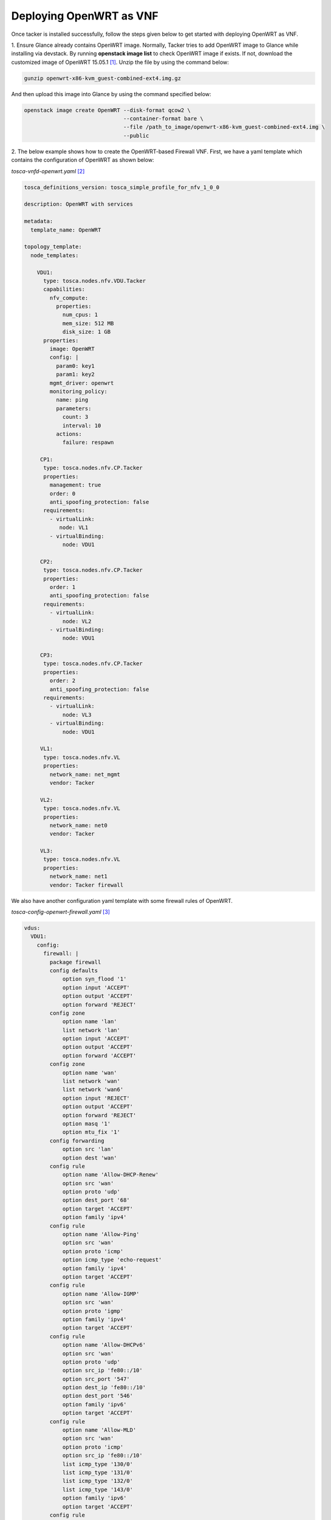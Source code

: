 ..
      Copyright 2014-2015 OpenStack Foundation
      All Rights Reserved.

      Licensed under the Apache License, Version 2.0 (the "License"); you may
      not use this file except in compliance with the License. You may obtain
      a copy of the License at

          http://www.apache.org/licenses/LICENSE-2.0

      Unless required by applicable law or agreed to in writing, software
      distributed under the License is distributed on an "AS IS" BASIS, WITHOUT
      WARRANTIES OR CONDITIONS OF ANY KIND, either express or implied. See the
      License for the specific language governing permissions and limitations
      under the License.

========================
Deploying OpenWRT as VNF
========================

Once tacker is installed successfully, follow the steps given below to get
started with deploying OpenWRT as VNF.

1. Ensure Glance already contains OpenWRT image. Normally, Tacker tries
to add OpenWRT image to Glance while installing via devstack. By running
**openstack image list** to check OpenWRT image if exists. If not, download
the customized image of OpenWRT 15.05.1 [#f1]_. Unzip the file by using
the command below:

.. code-block:: console

   gunzip openwrt-x86-kvm_guest-combined-ext4.img.gz

..

And then upload this image into Glance by using the command specified below:

.. code-block:: console

   openstack image create OpenWRT --disk-format qcow2 \
                                  --container-format bare \
                                  --file /path_to_image/openwrt-x86-kvm_guest-combined-ext4.img \
                                  --public
..

2. The below example shows how to create the OpenWRT-based Firewall VNF.
First, we have a yaml template which contains the configuration of
OpenWRT as shown below:

*tosca-vnfd-openwrt.yaml* [#f2]_

.. code-block:: yaml

   tosca_definitions_version: tosca_simple_profile_for_nfv_1_0_0

   description: OpenWRT with services

   metadata:
     template_name: OpenWRT

   topology_template:
     node_templates:

       VDU1:
         type: tosca.nodes.nfv.VDU.Tacker
         capabilities:
           nfv_compute:
             properties:
               num_cpus: 1
               mem_size: 512 MB
               disk_size: 1 GB
         properties:
           image: OpenWRT
           config: |
             param0: key1
             param1: key2
           mgmt_driver: openwrt
           monitoring_policy:
             name: ping
             parameters:
               count: 3
               interval: 10
             actions:
               failure: respawn

        CP1:
         type: tosca.nodes.nfv.CP.Tacker
         properties:
           management: true
           order: 0
           anti_spoofing_protection: false
         requirements:
           - virtualLink:
              node: VL1
           - virtualBinding:
               node: VDU1

        CP2:
         type: tosca.nodes.nfv.CP.Tacker
         properties:
           order: 1
           anti_spoofing_protection: false
         requirements:
           - virtualLink:
               node: VL2
           - virtualBinding:
               node: VDU1

        CP3:
         type: tosca.nodes.nfv.CP.Tacker
         properties:
           order: 2
           anti_spoofing_protection: false
         requirements:
           - virtualLink:
               node: VL3
           - virtualBinding:
               node: VDU1

        VL1:
         type: tosca.nodes.nfv.VL
         properties:
           network_name: net_mgmt
           vendor: Tacker

        VL2:
         type: tosca.nodes.nfv.VL
         properties:
           network_name: net0
           vendor: Tacker

        VL3:
         type: tosca.nodes.nfv.VL
         properties:
           network_name: net1
           vendor: Tacker firewall

..

We also have another configuration yaml template with some firewall rules of
OpenWRT.

*tosca-config-openwrt-firewall.yaml* [#f3]_

.. code-block:: yaml

   vdus:
     VDU1:
       config:
         firewall: |
           package firewall
           config defaults
               option syn_flood '1'
               option input 'ACCEPT'
               option output 'ACCEPT'
               option forward 'REJECT'
           config zone
               option name 'lan'
               list network 'lan'
               option input 'ACCEPT'
               option output 'ACCEPT'
               option forward 'ACCEPT'
           config zone
               option name 'wan'
               list network 'wan'
               list network 'wan6'
               option input 'REJECT'
               option output 'ACCEPT'
               option forward 'REJECT'
               option masq '1'
               option mtu_fix '1'
           config forwarding
               option src 'lan'
               option dest 'wan'
           config rule
               option name 'Allow-DHCP-Renew'
               option src 'wan'
               option proto 'udp'
               option dest_port '68'
               option target 'ACCEPT'
               option family 'ipv4'
           config rule
               option name 'Allow-Ping'
               option src 'wan'
               option proto 'icmp'
               option icmp_type 'echo-request'
               option family 'ipv4'
               option target 'ACCEPT'
           config rule
               option name 'Allow-IGMP'
               option src 'wan'
               option proto 'igmp'
               option family 'ipv4'
               option target 'ACCEPT'
           config rule
               option name 'Allow-DHCPv6'
               option src 'wan'
               option proto 'udp'
               option src_ip 'fe80::/10'
               option src_port '547'
               option dest_ip 'fe80::/10'
               option dest_port '546'
               option family 'ipv6'
               option target 'ACCEPT'
           config rule
               option name 'Allow-MLD'
               option src 'wan'
               option proto 'icmp'
               option src_ip 'fe80::/10'
               list icmp_type '130/0'
               list icmp_type '131/0'
               list icmp_type '132/0'
               list icmp_type '143/0'
               option family 'ipv6'
               option target 'ACCEPT'
           config rule
               option name 'Allow-ICMPv6-Input'
               option src 'wan'
               option proto 'icmp'
               list icmp_type 'echo-request'
               list icmp_type 'echo-reply'
               list icmp_type 'destination-unreachable'
               list icmp_type 'packet-too-big'
               list icmp_type 'time-exceeded'
               list icmp_type 'bad-header'
               list icmp_type 'unknown-header-type'
               list icmp_type 'router-solicitation'
               list icmp_type 'neighbour-solicitation'
               list icmp_type 'router-advertisement'
               list icmp_type 'neighbour-advertisement'
               option limit '190/sec'
               option family 'ipv6'
               option target 'REJECT'

..

The above template files come from Tacker Repository. One is
tosca-vnfd-openwrt.yaml [#f2]_ and other one is
tosca-config-openwrt-with-firewall.yaml [#f3]_. In this template file, we
specify the **mgmt_driver: openwrt** which means this VNFD is managed by
openwrt driver [#f4]_. This driver can inject firewall rules which defined in
VNFD into OpenWRT instance by using SSH protocol. We can run
**cat /etc/config/firewall** to confirm the firewall rules if inject succeed.

3.Create a sample vnfd:

.. code-block:: console

    tacker vnfd-create --vnfd-file tosca-vnfd-openwrt.yaml <VNFD_NAME>
..

4.Create a VNF:

.. code-block:: console

    tacker vnf-create --vnfd-name <VNFD_NAME> \
                      --config-file tosca-config-openwrt-firewall.yaml <NAME>
..

5.Check the status:

.. code-block:: console

    tacker vnf-list
    tacker vnf-show <VNF_ID>
..

We can replace the firewall rules configuration file with
tosca-config-openwrt-vrouter.yaml [#f5]_, tosca-config-openwrt-dnsmasq.yaml
[#f6]_, or tosca-config-openwrt-qos.yaml [#f7]_ to deploy the router, DHCP,
DNS, or QoS VNFs. The openwrt VNFM management driver will do the same way to
inject the desired service rules into the OpenWRT instance. You can also do the
same to check if the rules are injected successful: **cat /etc/config/network**
to check vrouter, **cat /etc/config/dnsmasq** to check DHCP and DNS, and
**cat /etc/config/qos** to check the QoS rules.

6. Notes

Note that the OpenWRT is modified based on KVM OpenWRT 15.05.1
to be suitable for OpenStack Tacker. The procedure is following as below:

.. code-block:: console

    cd ~
    wget https://archive.openwrt.org/chaos_calmer/15.05.1/x86/kvm_guest/openwrt-15.05.1-x86-kvm_guest-combined-ext4.img.gz \
            -O openwrt-x86-kvm_guest-combined-ext4.img.gz
    gunzip openwrt-x86-kvm_guest-combined-ext4.img.gz

    mkdir -p imgroot

    sudo kpartx -av openwrt-x86-kvm_guest-combined-ext4.img

    # Replace the loopXp2 with the result of above command, e.g., loop0p2
    sudo mount -o loop /dev/mapper/loopXp2 imgroot
    sudo chroot imgroot /bin/ash

    # Set password of this image to blank, type follow command and then enter two times
    passwd

    # Set DHCP for the network of OpenWRT so that the VNF can be ping
    uci set network.lan.proto=dhcp; uci commit
    exit

    sudo umount imgroot
    sudo kpartx -dv openwrt-x86-kvm_guest-combined-ext4.img

..

.. rubric:: Footnotes

.. [#f1] https://anda.ssu.ac.kr/~openwrt/openwrt-x86-kvm_guest-combined-ext4.img.gz
.. [#f2] https://github.com/openstack/tacker/blob/master/samples/tosca-templates/vnfd/tosca-vnfd-openwrt.yaml
.. [#f3] https://github.com/openstack/tacker/blob/master/samples/tosca-templates/vnfd/tosca-config-openwrt-firewall.yaml
.. [#f4] https://github.com/openstack/tacker/blob/master/tacker/vnfm/mgmt_drivers/openwrt/openwrt.py
.. [#f5] https://github.com/openstack/tacker/blob/master/samples/tosca-templates/vnfd/tosca-config-openwrt-vrouter.yaml
.. [#f6] https://github.com/openstack/tacker/blob/master/samples/tosca-templates/vnfd/tosca-config-openwrt-dnsmasq.yaml
.. [#f7] https://github.com/openstack/tacker/blob/master/samples/tosca-templates/vnfd/tosca-config-openwrt-qos.yaml
